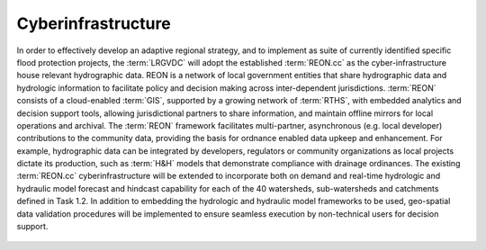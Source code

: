 Cyberinfrastructure
===================

In order to effectively develop an adaptive regional strategy, and to implement as suite of currently identified specific flood protection projects, the :term:`LRGVDC` will adopt the established :term:`REON.cc` as the cyber-infrastructure house relevant hydrographic data. REON is a network of local government entities that share hydrographic data and hydrologic information to facilitate policy and decision making across inter-dependent jurisdictions. :term:`REON` consists of a cloud-enabled :term:`GIS`, supported by a growing network of :term:`RTHS`, with embedded analytics and decision support tools, allowing jurisdictional partners to share information, and maintain offline mirrors for local operations and archival. The :term:`REON` framework facilitates multi-partner, asynchronous (e.g. local developer) contributions to the community data, providing the basis for ordnance enabled data upkeep and enhancement. For example, hydrographic data can be integrated by developers, regulators or community organizations as local projects dictate its production, such as :term:`H&H` models that demonstrate compliance with drainage ordinances. The existing :term:`REON.cc` cyberinfrastructure will be extended to incorporate both on demand and real-time hydrologic and hydraulic model forecast and hindcast capability for each of the 40 watersheds, sub-watersheds and catchments defined in Task 1.2. In addition to embedding the hydrologic and hydraulic model frameworks to be used, geo-spatial data validation procedures will be implemented to ensure seamless execution by non-technical users for decision support.

    .. toctree::
       :maxdepth: 2
       :caption: Contents:

       1.4.1 User Interface Enhancements <UIEnhancements/index.rst>
       1.4.2 User Interface Model Integration <UIModelIntegration/index.rst>
       1.4.3 Cyberinfrastructure Database Enhancements <CIDatabaseEnhancements/index.rst>
